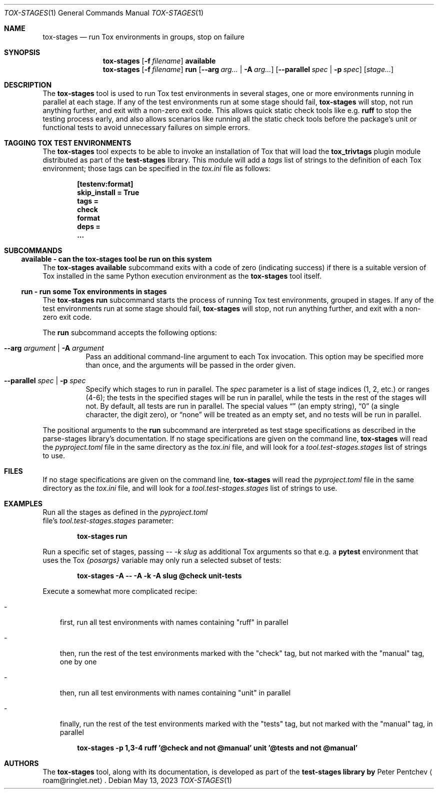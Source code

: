 .\" SPDX-FileCopyrightText: Peter Pentchev <roam@ringlet.net>
.\" SPDX-License-Identifier: BSD-2-Clause
.Dd May 13, 2023
.Dt TOX-STAGES 1
.Os
.Sh NAME
.Nm tox-stages
.Nd run Tox environments in groups, stop on failure
.Sh SYNOPSIS
.Nm
.Op Fl f Ar filename
.Cm available
.Nm
.Op Fl f Ar filename
.Cm run
.Op Fl Fl arg Ar arg... | Fl A Ar arg...
.Op Fl Fl parallel Ar spec | Fl p Ar spec
.Op Ar stage...
.Sh DESCRIPTION
The
.Nm
tool is used to run Tox test environments in several
stages, one or more environments running in parallel at each stage.
If any of the test environments run at some stage should fail,
.Nm
will stop, not run anything further, and exit with
a non-zero exit code.
This allows quick static check tools like e.g.
.Cm ruff
to stop the testing process early, and also allows scenarios like running
all the static check tools before the package's unit or functional
tests to avoid unnecessary failures on simple errors.
.Sh TAGGING TOX TEST ENVIRONMENTS
The
.Nm
tool expects to be able to invoke an installation of
Tox that will load the
.Cm tox_trivtags
plugin module distributed as part of
the
.Nm test-stages
library.
This module will add a
.Va tags
list of strings to the definition of each
Tox environment; those tags can be specified in the
.Pa tox.ini
file as follows:
.Pp
.Dl [testenv:format]
.Dl skip_install = True
.Dl tags =
.Dl "  check"
.Dl "  format"
.Dl deps =
.Dl "  ..."
.Sh SUBCOMMANDS
.Ss available - can the tox-stages tool be run on this system
The
.Nm
.Cm available
subcommand exits with a code of zero (indicating success) if there is
a suitable version of Tox installed in the same Python execution environment
as the
.Nm
tool itself.
.Ss run - run some Tox environments in stages
The
.Nm
.Cm run
subcommand starts the process of running Tox test
environments, grouped in stages.
If any of the test environments run at some stage should fail,
.Nm
will stop, not run anything further, and exit with
a non-zero exit code.
.Pp
The
.Cm run
subcommand accepts the following options:
.Bl -tag -width indent
.It Fl Fl arg Ar argument | Fl A Ar argument
Pass an additional command-line argument to each Tox invocation.
This option may be specified more than once, and the arguments will be
passed in the order given.
.It Fl Fl parallel Ar spec | Fl p Ar spec
Specify which stages to run in parallel.
The
.Ar spec
parameter is a list of stage indices (1, 2, etc.) or
ranges (4-6); the tests in the specified stages will be run in
parallel, while the tests in the rest of the stages will not.
By default, all tests are run in parallel.
The special values
.Dq ""
(an empty string),
.Dq 0
(a single character, the digit zero), or
.Dq none
will be treated as an empty set, and
no tests will be run in parallel.
.El
.Pp
The positional arguments to the
.Cm run
subcommand are interpreted as
test stage specifications as described in
the parse-stages library's documentation.
If no stage specifications are given on the command line,
.Nm
will read the
.Pa pyproject.toml
file in the same
directory as the
.Pa tox.ini
file, and will look for a
.Va tool.test-stages.stages
list of strings to use.
.Sh FILES
If no stage specifications are given on the command line,
.Nm
will read the
.Pa pyproject.toml
file in the same
directory as the
.Pa tox.ini
file, and will look for a
.Va tool.test-stages.stages
list of strings to use.
.Sh EXAMPLES
Run all the stages as defined in the
.Pa pyproject.toml
 file's
.Va tool.test-stages.stages
parameter:
.Pp
.Dl tox-stages run
.Pp
Run a specific set of stages, passing
.Ar -- -k slug
as additional
Tox arguments so that e.g. a
.Cm pytest
environment that uses the Tox
.Va {posargs}
variable may only run a selected subset of tests:
.Pp
.Dl tox-stages -A -- -A -k -A slug @check unit-tests
.Pp
Execute a somewhat more complicated recipe:
.Bl -tag -width \-
.It -
first, run all test environments with names containing "ruff" in parallel
.It -
then, run the rest of the test environments marked with the "check" tag,
but not marked with the "manual" tag, one by one
.It -
then, run all test environments with names containing "unit" in parallel
.It -
finally, run the rest of the test environments marked with the "tests" tag,
but not marked with the "manual" tag, in parallel
.El
.Pp
.Dl tox-stages -p 1,3-4 ruff '@check and not @manual' unit '@tests and not @manual'
.Sh AUTHORS
The
.Nm
tool, along with its documentation, is developed as part of
the
.Nm test-stages library by
.An Peter Pentchev
.Aq roam@ringlet.net .
